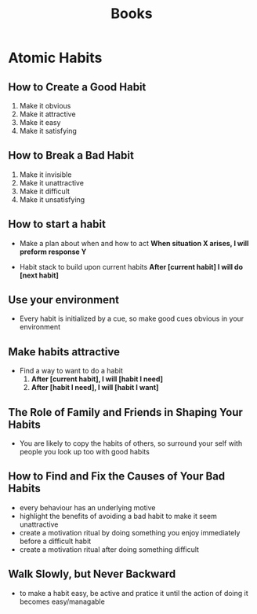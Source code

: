 #+TITLE: Books
* Atomic Habits
** How to Create a Good Habit
1. Make it obvious
2. Make it attractive
3. Make it easy
4. Make it satisfying
** How to Break a Bad Habit
1. Make it invisible
2. Make it unattractive
3. Make it difficult
4. Make it unsatisfying
** How to start a habit
- Make a plan about when and how to act
  *When situation X arises, I will preform response Y*

- Habit stack to build upon current habits
  *After [current habit] I will do [next habit]*
** Use your environment
- Every habit is initialized by a cue, so make good cues obvious in your environment
** Make habits attractive  
- Find a way to want to do a habit
  1. *After [current habit], I will [habit I need]*
  2. *After [habit I need], I will [habit I want]*
** The Role of Family and Friends in Shaping Your Habits     
- You are likely to copy the habits of others, so surround your self with people you look up too with good habits
** How to Find and Fix the Causes of Your Bad Habits 
- every behaviour has an underlying motive
- highlight the benefits of avoiding a bad habit to make it seem unattractive
- create a motivation ritual by doing something  you enjoy immediately before a difficult habit
- create a motivation ritual after doing something difficult
** Walk Slowly, but Never Backward
- to make a habit easy, be active and pratice it until the action of doing it becomes easy/managable
** 






  
  
  
